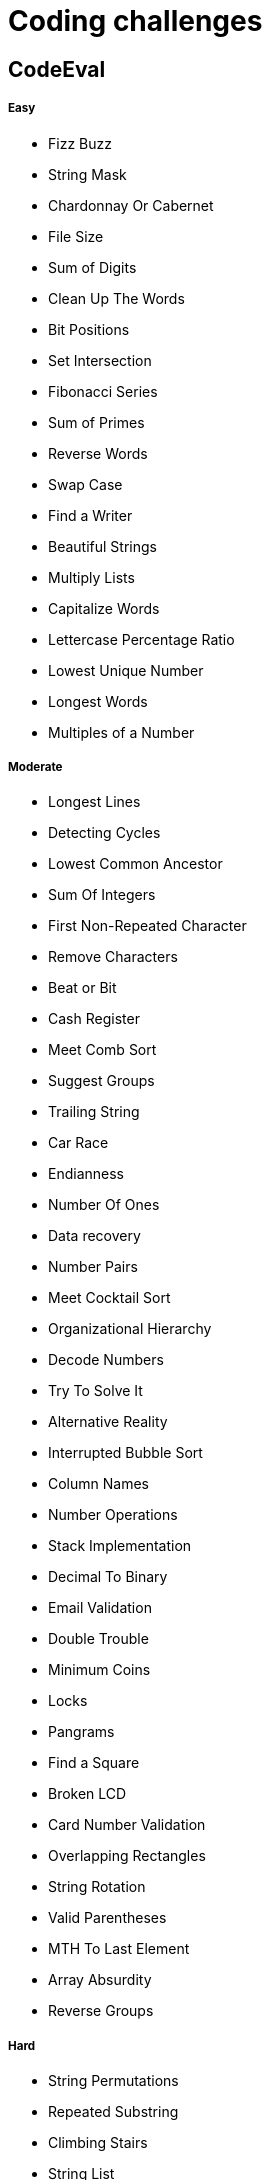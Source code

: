 = Coding challenges 

== CodeEval

===== Easy

* Fizz Buzz
* String Mask
* Chardonnay Or Cabernet
* File Size
* Sum of Digits
* Clean Up The Words
* Bit Positions
* Set Intersection
* Fibonacci Series
* Sum of Primes
* Reverse Words
* Swap Case
* Find a Writer
* Beautiful Strings
* Multiply Lists
* Capitalize Words
* Lettercase Percentage Ratio
* Lowest Unique Number
* Longest Words
* Multiples of a Number

===== Moderate

* Longest Lines
* Detecting Cycles
* Lowest Common Ancestor
* Sum Of Integers
* First Non-Repeated Character
* Remove Characters
* Beat or Bit
* Cash Register
* Meet Comb Sort
* Suggest Groups
* Trailing String
* Car Race
* Endianness
* Number Of Ones
* Data recovery
* Number Pairs
* Meet Cocktail Sort
* Organizational Hierarchy
* Decode Numbers
* Try To Solve It
* Alternative Reality
* Interrupted Bubble Sort
* Column Names
* Number Operations
* Stack Implementation
* Decimal To Binary
* Email Validation
* Double Trouble
* Minimum Coins
* Locks
* Pangrams
* Find a Square
* Broken LCD
* Card Number Validation
* Overlapping Rectangles
* String Rotation
* Valid Parentheses
* MTH To Last Element
* Array Absurdity
* Reverse Groups

===== Hard
* String Permutations
* Repeated Substring
* Climbing Stairs
* String List
* String Searching

== Codility

* Binary sum of ones
* Max element array

== Prerequisites

* Java 8
* Maven

== Coding Sites
* https://www.topcoder.com[Topcoder]
* https://www.codeeval.com/dashboard/[Codeeval]
* https://www.hackerrank.com[Hackerrank]
* https://codility.com[Codility]
* http://www.geeksforgeeks.org[GeeksforGeeks]
* https://projecteuler.net[Project Euler]
* https://www.hackerearth.com[Hacker Earth]
* http://codeforces.com[Code Forces]
* http://www.hiredintech.com[Hired in Tech]

== Learning
* https://www.coursera.org[Coursera]
* https://www.udacity.com[Udacity]
* https://www.edx.org[edX]
* https://www.udemy.com[Udemy]
* https://www.khanacademy.org[Khan Academy]
* http://ocw.mit.edu/index.htm[MIT]
